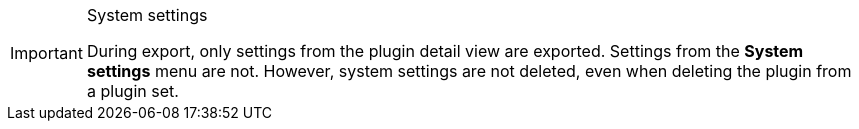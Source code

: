 [IMPORTANT]
.System settings
====
During export, only settings from the plugin detail view are exported. Settings from the *System settings* menu are not. However, system settings are not deleted, even when deleting the plugin from a plugin set.
====